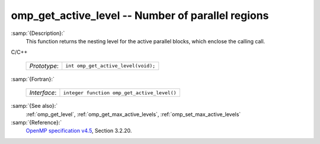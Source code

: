 ..
  Copyright 1988-2021 Free Software Foundation, Inc.
  This is part of the GCC manual.
  For copying conditions, see the GPL license file

.. _omp_get_active_level:

omp_get_active_level -- Number of parallel regions
**************************************************

:samp:`{Description}:`
  This function returns the nesting level for the active parallel blocks,
  which enclose the calling call.

C/C++

  ============  ===================================
  *Prototype*:  ``int omp_get_active_level(void);``
  ============  ===================================

:samp:`{Fortran}:`

  ============  ===========================================
  *Interface*:  ``integer function omp_get_active_level()``
  ============  ===========================================

:samp:`{See also}:`
  :ref:`omp_get_level`, :ref:`omp_get_max_active_levels`, :ref:`omp_set_max_active_levels`

:samp:`{Reference}:`
  `OpenMP specification v4.5 <https://www.openmp.org>`_, Section 3.2.20.

